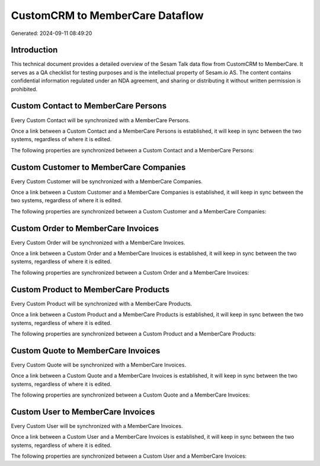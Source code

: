 ================================
CustomCRM to MemberCare Dataflow
================================

Generated: 2024-09-11 08:49:20

Introduction
------------

This technical document provides a detailed overview of the Sesam Talk data flow from CustomCRM to MemberCare. It serves as a QA checklist for testing purposes and is the intellectual property of Sesam.io AS. The content contains confidential information regulated under an NDA agreement, and sharing or distributing it without written permission is prohibited.

Custom Contact to MemberCare Persons
------------------------------------
Every Custom Contact will be synchronized with a MemberCare Persons.

Once a link between a Custom Contact and a MemberCare Persons is established, it will keep in sync between the two systems, regardless of where it is edited.

The following properties are synchronized between a Custom Contact and a MemberCare Persons:

.. list-table::
   :header-rows: 1

   * - Custom Contact Property
     - MemberCare Persons Property
     - MemberCare Data Type


Custom Customer to MemberCare Companies
---------------------------------------
Every Custom Customer will be synchronized with a MemberCare Companies.

Once a link between a Custom Customer and a MemberCare Companies is established, it will keep in sync between the two systems, regardless of where it is edited.

The following properties are synchronized between a Custom Customer and a MemberCare Companies:

.. list-table::
   :header-rows: 1

   * - Custom Customer Property
     - MemberCare Companies Property
     - MemberCare Data Type


Custom Order to MemberCare Invoices
-----------------------------------
Every Custom Order will be synchronized with a MemberCare Invoices.

Once a link between a Custom Order and a MemberCare Invoices is established, it will keep in sync between the two systems, regardless of where it is edited.

The following properties are synchronized between a Custom Order and a MemberCare Invoices:

.. list-table::
   :header-rows: 1

   * - Custom Order Property
     - MemberCare Invoices Property
     - MemberCare Data Type


Custom Product to MemberCare Products
-------------------------------------
Every Custom Product will be synchronized with a MemberCare Products.

Once a link between a Custom Product and a MemberCare Products is established, it will keep in sync between the two systems, regardless of where it is edited.

The following properties are synchronized between a Custom Product and a MemberCare Products:

.. list-table::
   :header-rows: 1

   * - Custom Product Property
     - MemberCare Products Property
     - MemberCare Data Type


Custom Quote to MemberCare Invoices
-----------------------------------
Every Custom Quote will be synchronized with a MemberCare Invoices.

Once a link between a Custom Quote and a MemberCare Invoices is established, it will keep in sync between the two systems, regardless of where it is edited.

The following properties are synchronized between a Custom Quote and a MemberCare Invoices:

.. list-table::
   :header-rows: 1

   * - Custom Quote Property
     - MemberCare Invoices Property
     - MemberCare Data Type


Custom User to MemberCare Invoices
----------------------------------
Every Custom User will be synchronized with a MemberCare Invoices.

Once a link between a Custom User and a MemberCare Invoices is established, it will keep in sync between the two systems, regardless of where it is edited.

The following properties are synchronized between a Custom User and a MemberCare Invoices:

.. list-table::
   :header-rows: 1

   * - Custom User Property
     - MemberCare Invoices Property
     - MemberCare Data Type

